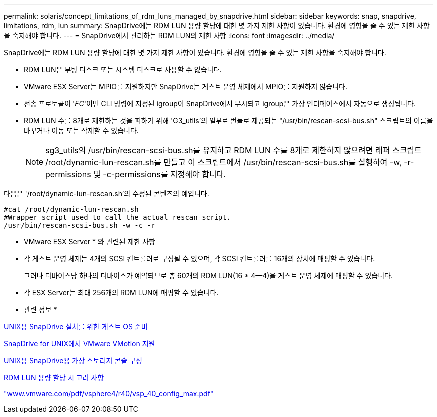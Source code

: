 ---
permalink: solaris/concept_limitations_of_rdm_luns_managed_by_snapdrive.html 
sidebar: sidebar 
keywords: snap, snapdrive, limitations, rdm, lun 
summary: SnapDrive에는 RDM LUN 용량 할당에 대한 몇 가지 제한 사항이 있습니다. 환경에 영향을 줄 수 있는 제한 사항을 숙지해야 합니다. 
---
= SnapDrive에서 관리하는 RDM LUN의 제한 사항
:icons: font
:imagesdir: ../media/


[role="lead"]
SnapDrive에는 RDM LUN 용량 할당에 대한 몇 가지 제한 사항이 있습니다. 환경에 영향을 줄 수 있는 제한 사항을 숙지해야 합니다.

* RDM LUN은 부팅 디스크 또는 시스템 디스크로 사용할 수 없습니다.
* VMware ESX Server는 MPIO를 지원하지만 SnapDrive는 게스트 운영 체제에서 MPIO를 지원하지 않습니다.
* 전송 프로토콜이 '_FC_'이면 CLI 명령에 지정된 igroup이 SnapDrive에서 무시되고 igroup은 가상 인터페이스에서 자동으로 생성됩니다.
* RDM LUN 수를 8개로 제한하는 것을 피하기 위해 'G3_utils'의 일부로 번들로 제공되는 "/usr/bin/rescan-scsi-bus.sh" 스크립트의 이름을 바꾸거나 이동 또는 삭제할 수 있습니다.
+

NOTE: sg3_utils의 /usr/bin/rescan-scsi-bus.sh를 유지하고 RDM LUN 수를 8개로 제한하지 않으려면 래퍼 스크립트 /root/dynamic-lun-rescan.sh를 만들고 이 스크립트에서 /usr/bin/rescan-scsi-bus.sh를 실행하여 -w, -r-permissions 및 -c-permissions를 지정해야 합니다.



다음은 '/root/dynamic-lun-rescan.sh'의 수정된 콘텐츠의 예입니다.

[listing]
----
#cat /root/dynamic-lun-rescan.sh
#Wrapper script used to call the actual rescan script.
/usr/bin/rescan-scsi-bus.sh -w -c -r
----
* VMware ESX Server * 와 관련된 제한 사항

* 각 게스트 운영 체제는 4개의 SCSI 컨트롤러로 구성될 수 있으며, 각 SCSI 컨트롤러를 16개의 장치에 매핑할 수 있습니다.
+
그러나 디바이스당 하나의 디바이스가 예약되므로 총 60개의 RDM LUN(16 * 4--4)을 게스트 운영 체제에 매핑할 수 있습니다.

* 각 ESX Server는 최대 256개의 RDM LUN에 매핑할 수 있습니다.


* 관련 정보 *

xref:concept_guest_os_preparation_for_installing_sdu.adoc[UNIX용 SnapDrive 설치를 위한 게스트 OS 준비]

xref:concept_storage_provisioning_for_rdm_luns.adoc[SnapDrive for UNIX에서 VMware VMotion 지원]

xref:task_configuring_virtual_storage_console_in_snapdrive_for_unix.adoc[UNIX용 SnapDrive용 가상 스토리지 콘솔 구성]

xref:task_considerations_for_provisioning_rdm_luns.adoc[RDM LUN 용량 할당 시 고려 사항]

http://www.vmware.com/pdf/vsphere4/r40/vsp_40_config_max.pdf["www.vmware.com/pdf/vsphere4/r40/vsp_40_config_max.pdf"]
